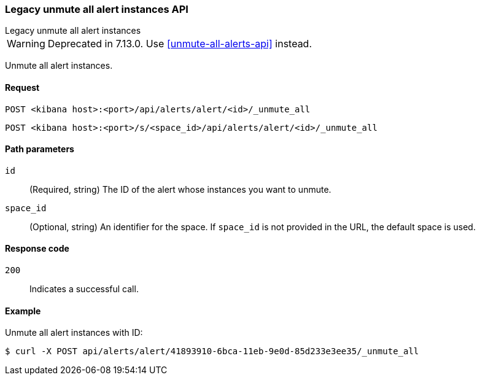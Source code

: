 [[alerts-api-unmute-all]]
=== Legacy unmute all alert instances API
++++
<titleabbrev>Legacy unmute all alert instances</titleabbrev>
++++

WARNING: Deprecated in 7.13.0. Use <<unmute-all-alerts-api>> instead.

Unmute all alert instances.

[[alerts-api-unmute-all-request]]
==== Request

`POST <kibana host>:<port>/api/alerts/alert/<id>/_unmute_all`

`POST <kibana host>:<port>/s/<space_id>/api/alerts/alert/<id>/_unmute_all`

[[alerts-api-unmute-all-path-params]]
==== Path parameters

`id`::
  (Required, string) The ID of the alert whose instances you want to unmute.

`space_id`::
  (Optional, string) An identifier for the space. If `space_id` is not provided in the URL, the default space is used.

[[alerts-api-unmute-all-response-codes]]
==== Response code

`200`::
  Indicates a successful call.

==== Example

Unmute all alert instances with ID:

[source,sh]
--------------------------------------------------
$ curl -X POST api/alerts/alert/41893910-6bca-11eb-9e0d-85d233e3ee35/_unmute_all
--------------------------------------------------
// KIBANA
